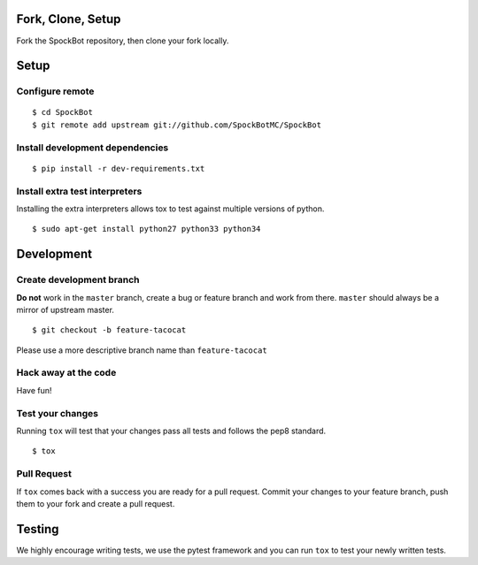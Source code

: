 Fork, Clone, Setup
------------------

Fork the SpockBot repository, then clone your fork locally.

Setup
-----

Configure remote
~~~~~~~~~~~~~~~~

::

    $ cd SpockBot
    $ git remote add upstream git://github.com/SpockBotMC/SpockBot

Install development dependencies
~~~~~~~~~~~~~~~~~~~~~~~~~~~~~~~~

::

    $ pip install -r dev-requirements.txt

Install extra test interpreters
~~~~~~~~~~~~~~~~~~~~~~~~~~~~~~~

Installing the extra interpreters allows tox to test against multiple
versions of python.

::

    $ sudo apt-get install python27 python33 python34

Development
-----------

Create development branch
~~~~~~~~~~~~~~~~~~~~~~~~~

**Do not** work in the ``master`` branch, create a bug or feature branch
and work from there. ``master`` should always be a mirror of upstream
master.

::

    $ git checkout -b feature-tacocat

Please use a more descriptive branch name than ``feature-tacocat``

Hack away at the code
~~~~~~~~~~~~~~~~~~~~~

Have fun!

Test your changes
~~~~~~~~~~~~~~~~~

Running ``tox`` will test that your changes pass all tests and follows
the pep8 standard.

::

    $ tox

Pull Request
~~~~~~~~~~~~

If ``tox`` comes back with a success you are ready for a pull request.
Commit your changes to your feature branch, push them to your fork and
create a pull request.

Testing
-------

We highly encourage writing tests, we use the pytest framework and you
can run ``tox`` to test your newly written tests.
